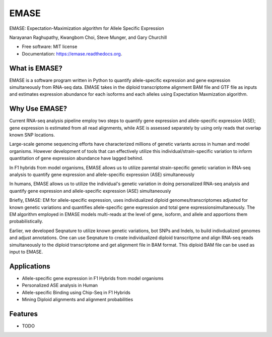 ===============================
EMASE
===============================

.. image:: https://badge.fury.io/py/emase.png
    :target: http://badge.fury.io/py/emase

.. image:: https://travis-ci.org/jax-cgd/emase.png?branch=master
        :target: https://travis-ci.org/jax-cgd/emase

.. image:: https://pypip.in/d/emase/badge.png
        :target: https://pypi.python.org/pypi/emase


EMASE: Expectation-Maximization algorithm for Allele Specific Expression

Narayanan Raghupathy, Kwangbom Choi, Steve Munger, and Gary Churchill

* Free software: MIT license
* Documentation: https://emase.readthedocs.org.

What is EMASE?
--------------

EMASE is a software program written in Python to quantify
allele-specific expression and gene expression simultaneously from
RNA-seq data. EMASE takes in the diploid transcriptome alignment BAM
file and GTF file as inputs and estimates expression abundance for each
isoforms and each alleles using Expectation Maxmization algorithm.

Why Use EMASE?
--------------

Current RNA-seq analysis pipeline employ two steps to quantify gene
expression and allele-specific expression (ASE); gene expression is
estimated from all read alignments, while ASE is assessed separately by
using only reads that overlap known SNP locations.

Large-scale genome sequencing efforts have characterized millions of
genetic variants across in human and model organisms. However
development of tools that can effectively utilize this
individual/strain-specific variation to inform quantitation of gene
expression abundance have lagged behind.

In F1 hybrids from model organisms, EMASE allows us to utilize parental
strain-specific genetic variation in RNA-seq analysis to quantify gene
expression and allele-specific expression (ASE) simultaneously

In humans, EMASE allows us to utilize the individual's genetic variation
in doing personalized RNA-seq analysis and quantify gene expression and
allele-specific expression (ASE) simultaneously

Briefly, EMASE: EM for allele-specific expression, uses individualized
diploid genomes/transcriptomes adjusted for known genetic variations and
quantifies allele-specific gene expression and total gene
expressionsimultaneously. The EM algorithm employed in EMASE models
multi-reads at the level of gene, isoform, and allele and apportions
them probabilistically.

Earlier, we developed Seqnature to utilize known genetic variations, bot
SNPs and Indels, to build indivdualized genomes and adjust annotations.
One can use Seqnature to create individualized diploid transcritpme and
align RNA-seq reads simultaneously to the diploid transcriptome and get
alignment file in BAM format. This diploid BAM file can be used as input
to EMASE.

Applications
------------

* Allele-specific gene expression in F1 Hybrids from model organisms
* Personalized ASE analysis in Human
* Allele-specific Binding using Chip-Seq in F1 Hybrids
* Mining Diploid alignments and alignment probabilities

Features
--------

* TODO
